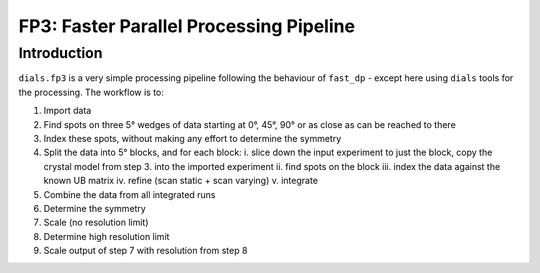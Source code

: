 FP3: Faster Parallel Processing Pipeline
========================================

Introduction
------------

``dials.fp3`` is a very simple processing pipeline following the behaviour of ``fast_dp`` - except here using ``dials`` tools for the processing. The workflow is to:

1. Import data
2. Find spots on three 5° wedges of data starting at 0°, 45°, 90° or
   as close as can be reached to there
3. Index these spots, without making any effort to determine the
   symmetry
4. Split the data into 5° blocks, and for each block:
   i. slice down the input experiment to just the block, copy the crystal model from step 3. into the imported experiment
   ii. find spots on the block
   iii. index the data against the known UB matrix
   iv. refine (scan static + scan varying)
   v. integrate
5. Combine the data from all integrated runs
6. Determine the symmetry
7. Scale (no resolution limit)
8. Determine high resolution limit
9. Scale output of step 7 with resolution from step 8

   
